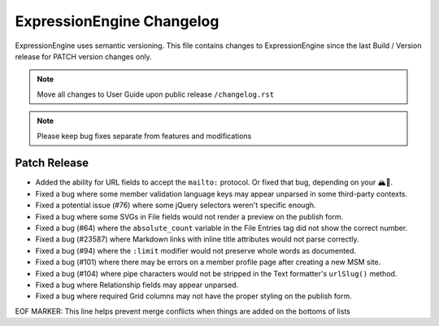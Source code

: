 ##########################
ExpressionEngine Changelog
##########################

ExpressionEngine uses semantic versioning. This file contains changes to ExpressionEngine since the last Build / Version release for PATCH version changes only.

.. note:: Move all changes to User Guide upon public release ``/changelog.rst``

.. note:: Please keep bug fixes separate from features and modifications


*************
Patch Release
*************

.. Bullet list below, e.g.
   - Added <new feature>
   - Fixed Bug (#<issue number>) where <bug behavior>.

- Added the ability for URL fields to accept the ``mailto:`` protocol. Or fixed that bug, depending on your 🏔🔭.
- Fixed a bug where some member validation language keys may appear unparsed in some third-party contexts.
- Fixed a potential issue (#76) where some jQuery selectors weren't specific enough.
- Fixed a bug where some SVGs in File fields would not render a preview on the publish form.
- Fixed a bug (#64) where the ``absolute_count`` variable in the File Entries tag did not show the correct number.
- Fixed a bug (#23587) where Markdown links with inline title attributes would not parse correctly.
- Fixed a bug (#94) where the ``:limit`` modifier would not preserve whole words as documented.
- Fixed a bug (#101) where there may be errors on a member profile page after creating a new MSM site.
- Fixed a bug (#104) where pipe characters would not be stripped in the Text formatter's ``urlSlug()`` method.
- Fixed a bug where Relationship fields may appear unparsed.
- Fixed a bug where required Grid columns may not have the proper styling on the publish form.

EOF MARKER: This line helps prevent merge conflicts when things are
added on the bottoms of lists
